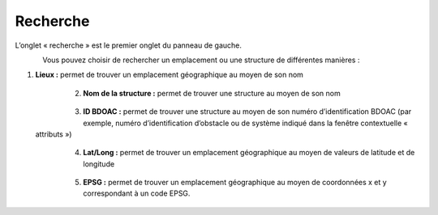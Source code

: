 .. _searching:

=========
Recherche
=========

L’onglet « recherche » est le premier onglet du panneau de gauche.

.. figure:: img/search_fr.png
 :align: left
 :width: 70%

Vous pouvez choisir de rechercher un emplacement ou une structure de différentes manières :

1. **Lieux :** permet de trouver un emplacement géographique au moyen de son nom

    .. figure:: img/place_search_fr.png
        :align: left
        :width: 40%

2. **Nom de la structure :** permet de trouver une structure au moyen de son nom

    .. figure:: img/structure_search_fr.png
        :align: left
        :width: 40%

3. **ID BDOAC :** permet de trouver une structure au moyen de son numéro d’identification BDOAC (par exemple, numéro d’identification d’obstacle ou de système indiqué dans la fenêtre contextuelle « attributs »)

    .. figure:: img/cabd_search_fr.png
        :align: left
        :width: 40%

4. **Lat/Long :** permet de trouver un emplacement géographique au moyen de valeurs de latitude et de longitude
  
    .. figure:: img/lat_search_fr.png
        :align: left
        :width: 40%

5. **EPSG :** permet de trouver un emplacement géographique au moyen de coordonnées x et y correspondant à un code EPSG.
  
    .. figure:: img/epsg_search_fr.png
        :align: left
        :width: 40%

.. raw:: html

    <video controls width="600"><source src="../../_static/Search.mp4"></video>